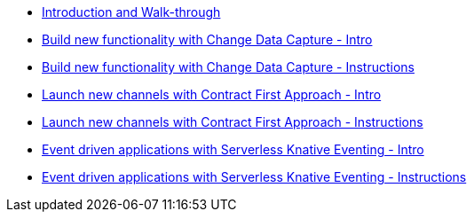 
* xref:workshop-intro.adoc[Introduction and Walk-through]
* xref:module-cdc-intro.adoc[Build new functionality with Change Data Capture - Intro]
* xref:module-cdc-instructions.adoc[Build new functionality with Change Data Capture - Instructions]
* xref:module-apim-intro.adoc[Launch new channels with Contract First Approach - Intro]
* xref:module-apim-instructions.adoc[Launch new channels with Contract First Approach - Instructions]
* xref:module-serverless-intro.adoc[Event driven applications with Serverless Knative Eventing - Intro]
* xref:module-serverless-instructions.adoc[Event driven applications with Serverless Knative Eventing - Instructions]
